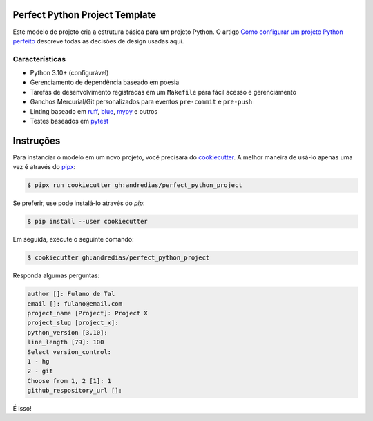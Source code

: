 Perfect Python Project Template
===============================

Este modelo de projeto cria a estrutura básica para um projeto Python. O artigo `Como configurar um projeto Python perfeito <https://blog.pronus.io/en/posts/python/how-to-set-up-a-perfect-python-project/>`_ descreve todas as decisões de design usadas aqui.


Características
--------

* Python 3.10+ (configurável)
* Gerenciamento de dependência baseado em poesia
* Tarefas de desenvolvimento registradas em um ``Makefile`` para fácil acesso e gerenciamento
* Ganchos Mercurial/Git personalizados para eventos ``pre-commit`` e ``pre-push``
* Linting baseado em ruff_, blue_, mypy_ e outros
* Testes baseados em pytest_


Instruções
============

Para instanciar o modelo em um novo projeto, você precisará do cookiecutter_.
A melhor maneira de usá-lo apenas uma vez é através do pipx_:

.. code:: console

    $ pipx run cookiecutter gh:andredias/perfect_python_project

Se preferir, use pode instalá-lo através do `pip`:

.. code:: console

    $ pip install --user cookiecutter

Em seguida, execute o seguinte comando:

.. code:: console

    $ cookiecutter gh:andredias/perfect_python_project

Responda algumas perguntas:

.. code:: text

    author []: Fulano de Tal
    email []: fulano@email.com
    project_name [Project]: Project X
    project_slug [project_x]:
    python_version [3.10]:
    line_length [79]: 100
    Select version_control:
    1 - hg
    2 - git
    Choose from 1, 2 [1]: 1
    github_respository_url []:


É isso!


.. _blue: https://pypi.org/project/blue/
.. _cookiecutter: https://github.com/cookiecutter/cookiecutter
.. _mypy: http://mypy-lang.org/
.. _pipx: https://pypa.github.io/pipx/
.. _Poetry: https://python-poetry.org/
.. _pytest: https://pytest.org
.. _ruff: https://pypi.org/project/ruff/
